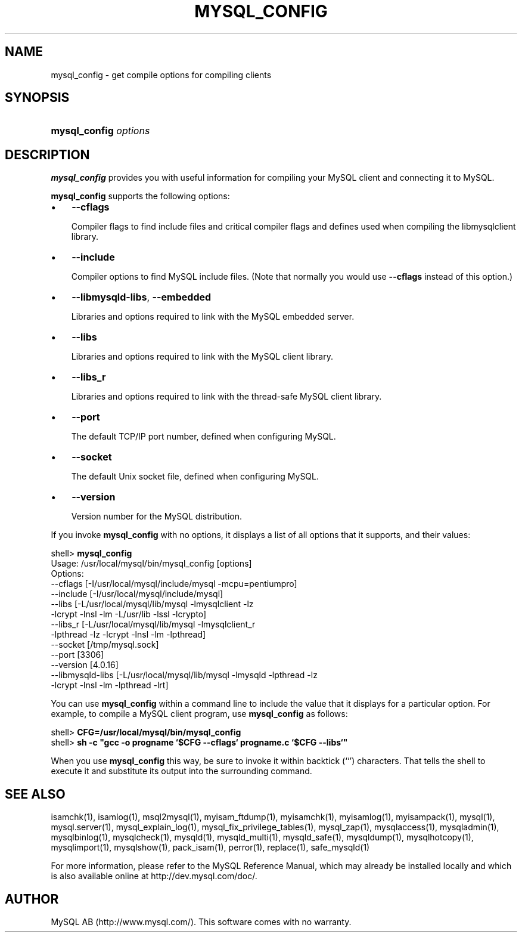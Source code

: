 .\" ** You probably do not want to edit this file directly **
.\" It was generated using the DocBook XSL Stylesheets (version 1.69.1).
.\" Instead of manually editing it, you probably should edit the DocBook XML
.\" source for it and then use the DocBook XSL Stylesheets to regenerate it.
.TH "\\FBMYSQL_CONFIG\\FR" "1" "07/19/2006" "MySQL 4.1" "MySQL Database System"
.\" disable hyphenation
.nh
.\" disable justification (adjust text to left margin only)
.ad l
.SH "NAME"
mysql_config \- get compile options for compiling clients
.SH "SYNOPSIS"
.HP 21
\fBmysql_config \fR\fB\fIoptions\fR\fR
.SH "DESCRIPTION"
.PP
\fBmysql_config\fR
provides you with useful information for compiling your MySQL client and connecting it to MySQL.
.PP
\fBmysql_config\fR
supports the following options:
.TP 3
\(bu
\fB\-\-cflags\fR
.sp
Compiler flags to find include files and critical compiler flags and defines used when compiling the
libmysqlclient
library.
.TP
\(bu
\fB\-\-include\fR
.sp
Compiler options to find MySQL include files. (Note that normally you would use
\fB\-\-cflags\fR
instead of this option.)
.TP
\(bu
\fB\-\-libmysqld\-libs\fR,
\fB\-\-embedded\fR
.sp
Libraries and options required to link with the MySQL embedded server.
.TP
\(bu
\fB\-\-libs\fR
.sp
Libraries and options required to link with the MySQL client library.
.TP
\(bu
\fB\-\-libs_r\fR
.sp
Libraries and options required to link with the thread\-safe MySQL client library.
.TP
\(bu
\fB\-\-port\fR
.sp
The default TCP/IP port number, defined when configuring MySQL.
.TP
\(bu
\fB\-\-socket\fR
.sp
The default Unix socket file, defined when configuring MySQL.
.TP
\(bu
\fB\-\-version\fR
.sp
Version number for the MySQL distribution.
.PP
If you invoke
\fBmysql_config\fR
with no options, it displays a list of all options that it supports, and their values:
.sp
.nf
shell> \fBmysql_config\fR
Usage: /usr/local/mysql/bin/mysql_config [options]
Options:
  \-\-cflags         [\-I/usr/local/mysql/include/mysql \-mcpu=pentiumpro]
  \-\-include        [\-I/usr/local/mysql/include/mysql]
  \-\-libs           [\-L/usr/local/mysql/lib/mysql \-lmysqlclient \-lz
                    \-lcrypt \-lnsl \-lm \-L/usr/lib \-lssl \-lcrypto]
  \-\-libs_r         [\-L/usr/local/mysql/lib/mysql \-lmysqlclient_r
                    \-lpthread \-lz \-lcrypt \-lnsl \-lm \-lpthread]
  \-\-socket         [/tmp/mysql.sock]
  \-\-port           [3306]
  \-\-version        [4.0.16]
  \-\-libmysqld\-libs [\-L/usr/local/mysql/lib/mysql \-lmysqld \-lpthread \-lz
                    \-lcrypt \-lnsl \-lm \-lpthread \-lrt]
.fi
.PP
You can use
\fBmysql_config\fR
within a command line to include the value that it displays for a particular option. For example, to compile a MySQL client program, use
\fBmysql_config\fR
as follows:
.sp
.nf
shell> \fBCFG=/usr/local/mysql/bin/mysql_config\fR
shell> \fBsh \-c "gcc \-o progname `$CFG \-\-cflags` progname.c `$CFG \-\-libs`"\fR
.fi
.PP
When you use
\fBmysql_config\fR
this way, be sure to invoke it within backtick (\(oq`\(cq) characters. That tells the shell to execute it and substitute its output into the surrounding command.
.SH "SEE ALSO"
isamchk(1),
isamlog(1),
msql2mysql(1),
myisam_ftdump(1),
myisamchk(1),
myisamlog(1),
myisampack(1),
mysql(1),
mysql.server(1),
mysql_explain_log(1),
mysql_fix_privilege_tables(1),
mysql_zap(1),
mysqlaccess(1),
mysqladmin(1),
mysqlbinlog(1),
mysqlcheck(1),
mysqld(1),
mysqld_multi(1),
mysqld_safe(1),
mysqldump(1),
mysqlhotcopy(1),
mysqlimport(1),
mysqlshow(1),
pack_isam(1),
perror(1),
replace(1),
safe_mysqld(1)
.P
For more information, please refer to the MySQL Reference Manual,
which may already be installed locally and which is also available
online at http://dev.mysql.com/doc/.
.SH AUTHOR
MySQL AB (http://www.mysql.com/).
This software comes with no warranty.
